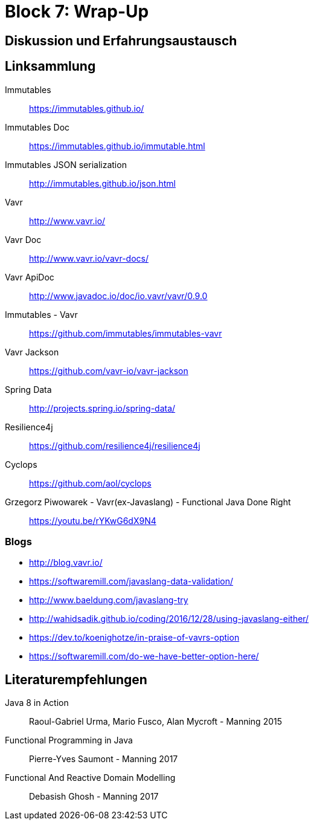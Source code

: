 = Block 7: Wrap-Up
:sourcedir: ../src/main/java

== Diskussion und Erfahrungsaustausch

== Linksammlung

Immutables :: https://immutables.github.io/
Immutables Doc :: https://immutables.github.io/immutable.html
Immutables JSON serialization :: http://immutables.github.io/json.html
Vavr :: http://www.vavr.io/
Vavr Doc :: http://www.vavr.io/vavr-docs/
Vavr ApiDoc :: http://www.javadoc.io/doc/io.vavr/vavr/0.9.0
Immutables - Vavr :: https://github.com/immutables/immutables-vavr
Vavr Jackson :: https://github.com/vavr-io/vavr-jackson
Spring Data :: http://projects.spring.io/spring-data/
Resilience4j :: https://github.com/resilience4j/resilience4j
Cyclops :: https://github.com/aol/cyclops
Grzegorz Piwowarek - Vavr(ex-Javaslang) - Functional Java Done Right :: https://youtu.be/rYKwG6dX9N4

=== Blogs

* http://blog.vavr.io/
* https://softwaremill.com/javaslang-data-validation/
* http://www.baeldung.com/javaslang-try
* http://wahidsadik.github.io/coding/2016/12/28/using-javaslang-either/
* https://dev.to/koenighotze/in-praise-of-vavrs-option
* https://softwaremill.com/do-we-have-better-option-here/


== Literaturempfehlungen

Java 8 in Action :: Raoul-Gabriel Urma, Mario Fusco, Alan Mycroft - Manning 2015

Functional Programming in Java :: Pierre-Yves Saumont - Manning 2017

Functional And Reactive Domain Modelling :: Debasish Ghosh - Manning 2017


